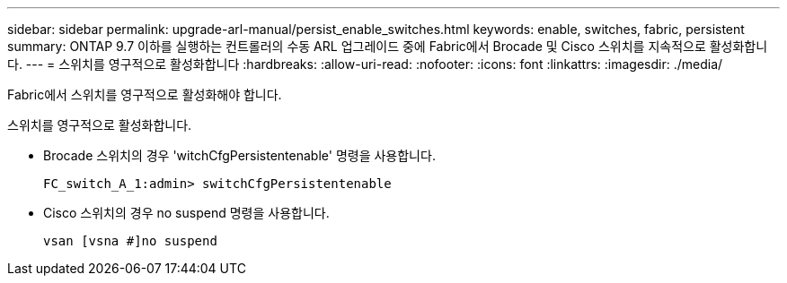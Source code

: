 ---
sidebar: sidebar 
permalink: upgrade-arl-manual/persist_enable_switches.html 
keywords: enable, switches, fabric, persistent 
summary: ONTAP 9.7 이하를 실행하는 컨트롤러의 수동 ARL 업그레이드 중에 Fabric에서 Brocade 및 Cisco 스위치를 지속적으로 활성화합니다. 
---
= 스위치를 영구적으로 활성화합니다
:hardbreaks:
:allow-uri-read: 
:nofooter: 
:icons: font
:linkattrs: 
:imagesdir: ./media/


[role="lead"]
Fabric에서 스위치를 영구적으로 활성화해야 합니다.

스위치를 영구적으로 활성화합니다.

* Brocade 스위치의 경우 'witchCfgPersistentenable' 명령을 사용합니다.
+
[listing]
----
FC_switch_A_1:admin> switchCfgPersistentenable
----
* Cisco 스위치의 경우 no suspend 명령을 사용합니다.
+
[listing]
----
vsan [vsna #]no suspend
----

